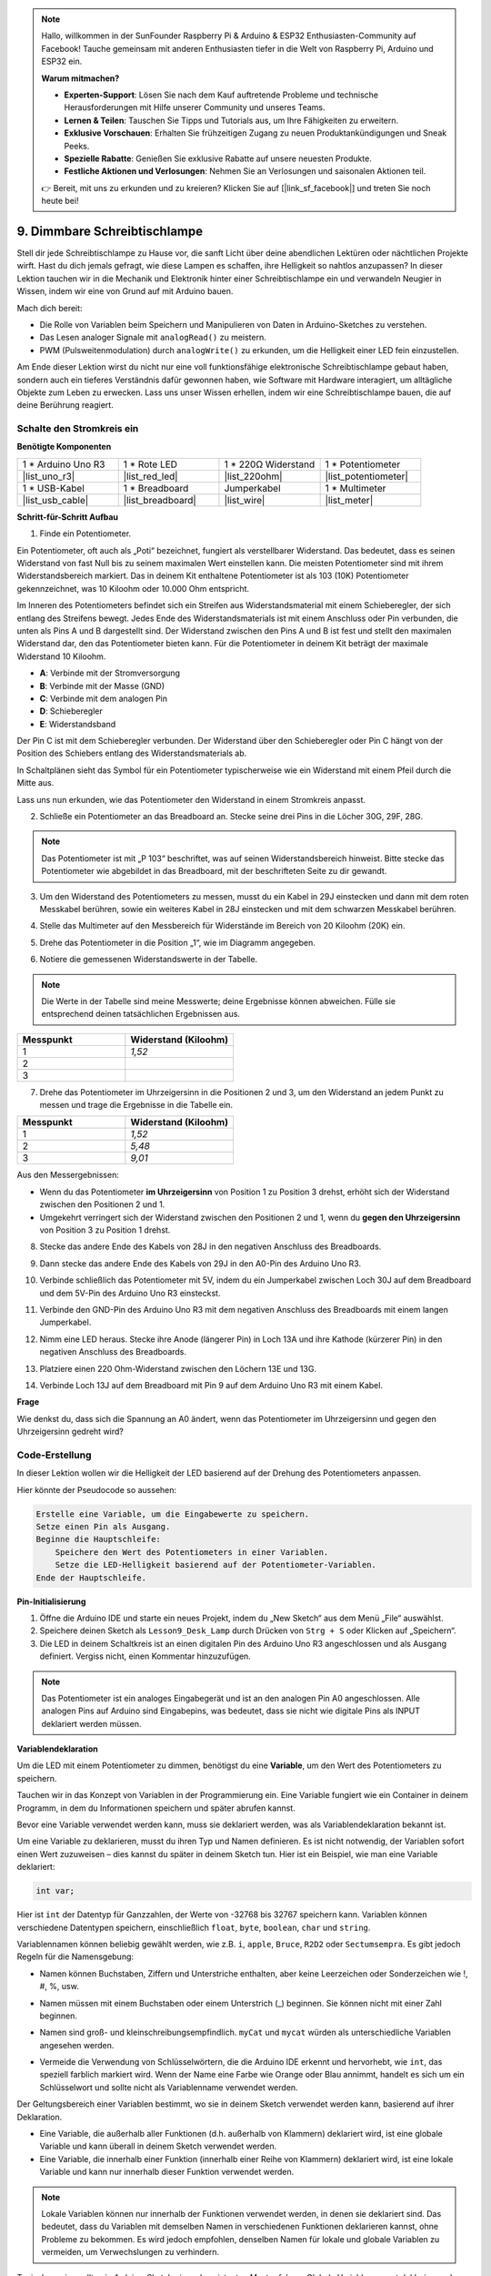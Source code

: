 .. note::

    Hallo, willkommen in der SunFounder Raspberry Pi & Arduino & ESP32 Enthusiasten-Community auf Facebook! Tauche gemeinsam mit anderen Enthusiasten tiefer in die Welt von Raspberry Pi, Arduino und ESP32 ein.

    **Warum mitmachen?**

    - **Experten-Support**: Lösen Sie nach dem Kauf auftretende Probleme und technische Herausforderungen mit Hilfe unserer Community und unseres Teams.
    - **Lernen & Teilen**: Tauschen Sie Tipps und Tutorials aus, um Ihre Fähigkeiten zu erweitern.
    - **Exklusive Vorschauen**: Erhalten Sie frühzeitigen Zugang zu neuen Produktankündigungen und Sneak Peeks.
    - **Spezielle Rabatte**: Genießen Sie exklusive Rabatte auf unsere neuesten Produkte.
    - **Festliche Aktionen und Verlosungen**: Nehmen Sie an Verlosungen und saisonalen Aktionen teil.

    👉 Bereit, mit uns zu erkunden und zu kreieren? Klicken Sie auf [|link_sf_facebook|] und treten Sie noch heute bei!

9. Dimmbare Schreibtischlampe
=============================================

Stell dir jede Schreibtischlampe zu Hause vor, die sanft Licht über deine abendlichen Lektüren oder nächtlichen Projekte wirft. Hast du dich jemals gefragt, wie diese Lampen es schaffen, ihre Helligkeit so nahtlos anzupassen? In dieser Lektion tauchen wir in die Mechanik und Elektronik hinter einer Schreibtischlampe ein und verwandeln Neugier in Wissen, indem wir eine von Grund auf mit Arduino bauen.

.. .. image:: img/9_desk_lamp_pot.jpg
..     :width: 500
..     :align: center

.. raw:: html

    <video muted controls style = "max-width:90%">
        <source src="_static/video/9_dimmble_led.mp4" type="video/mp4">
        Your browser does not support the video tag.
    </video>
    
Mach dich bereit:

* Die Rolle von Variablen beim Speichern und Manipulieren von Daten in Arduino-Sketches zu verstehen.
* Das Lesen analoger Signale mit ``analogRead()`` zu meistern.
* PWM (Pulsweitenmodulation) durch ``analogWrite()`` zu erkunden, um die Helligkeit einer LED fein einzustellen.

Am Ende dieser Lektion wirst du nicht nur eine voll funktionsfähige elektronische Schreibtischlampe gebaut haben, sondern auch ein tieferes Verständnis dafür gewonnen haben, wie Software mit Hardware interagiert, um alltägliche Objekte zum Leben zu erwecken. Lass uns unser Wissen erhellen, indem wir eine Schreibtischlampe bauen, die auf deine Berührung reagiert.


Schalte den Stromkreis ein
------------------------------------

**Benötigte Komponenten**

.. list-table:: 
   :widths: 25 25 25 25
   :header-rows: 0

   * - 1 * Arduino Uno R3
     - 1 * Rote LED
     - 1 * 220Ω Widerstand
     - 1 * Potentiometer
   * - |list_uno_r3| 
     - |list_red_led| 
     - |list_220ohm| 
     - |list_potentiometer| 
   * - 1 * USB-Kabel
     - 1 * Breadboard
     - Jumperkabel
     - 1 * Multimeter
   * - |list_usb_cable| 
     - |list_breadboard| 
     - |list_wire| 
     - |list_meter|

**Schritt-für-Schritt Aufbau**

1. Finde ein Potentiometer.

Ein Potentiometer, oft auch als „Poti“ bezeichnet, fungiert als verstellbarer Widerstand. Das bedeutet, dass es seinen Widerstand von fast Null bis zu seinem maximalen Wert einstellen kann. Die meisten Potentiometer sind mit ihrem Widerstandsbereich markiert. Das in deinem Kit enthaltene Potentiometer ist als 103 (10K) Potentiometer gekennzeichnet, was 10 Kiloohm oder 10.000 Ohm entspricht.

.. image:: img/9_dimmer_pot.png
    :width: 200
    :align: center

Im Inneren des Potentiometers befindet sich ein Streifen aus Widerstandsmaterial mit einem Schieberegler, der sich entlang des Streifens bewegt. Jedes Ende des Widerstandsmaterials ist mit einem Anschluss oder Pin verbunden, die unten als Pins A und B dargestellt sind. Der Widerstand zwischen den Pins A und B ist fest und stellt den maximalen Widerstand dar, den das Potentiometer bieten kann. Für die Potentiometer in deinem Kit beträgt der maximale Widerstand 10 Kiloohm.

.. image:: img/9_dimmer_pot_2.png
    :width: 400
    :align: center

* **A**: Verbinde mit der Stromversorgung
* **B**: Verbinde mit der Masse (GND)
* **C**: Verbinde mit dem analogen Pin
* **D**: Schieberegler
* **E**: Widerstandsband

Der Pin C ist mit dem Schieberegler verbunden. Der Widerstand über den Schieberegler oder Pin C hängt von der Position des Schiebers entlang des Widerstandsmaterials ab.

.. image:: img/9_dimmer_pot_3.png
    :width: 400
    :align: center

In Schaltplänen sieht das Symbol für ein Potentiometer typischerweise wie ein Widerstand mit einem Pfeil durch die Mitte aus.

.. image:: img/9_dimmer_pot_4.png
    :width: 200
    :align: center


Lass uns nun erkunden, wie das Potentiometer den Widerstand in einem Stromkreis anpasst.

2. Schließe ein Potentiometer an das Breadboard an. Stecke seine drei Pins in die Löcher 30G, 29F, 28G.

.. note::
    Das Potentiometer ist mit „P 103“ beschriftet, was auf seinen Widerstandsbereich hinweist. Bitte stecke das Potentiometer wie abgebildet in das Breadboard, mit der beschrifteten Seite zu dir gewandt.

.. image:: img/9_dimmer_test_pot.png
    :width: 500
    :align: center


3. Um den Widerstand des Potentiometers zu messen, musst du ein Kabel in 29J einstecken und dann mit dem roten Messkabel berühren, sowie ein weiteres Kabel in 28J einstecken und mit dem schwarzen Messkabel berühren.

.. image:: img/9_dimmer_test_wore.png
    :width: 500
    :align: center

4. Stelle das Multimeter auf den Messbereich für Widerstände im Bereich von 20 Kiloohm (20K) ein.

.. image:: img/multimeter_20k.png
    :width: 300
    :align: center

5. Drehe das Potentiometer in die Position „1“, wie im Diagramm angegeben.

.. image:: img/9_pot_direction.png
    :width: 300
    :align: center
    
6. Notiere die gemessenen Widerstandswerte in der Tabelle.

.. note::
    Die Werte in der Tabelle sind meine Messwerte; deine Ergebnisse können abweichen. Fülle sie entsprechend deinen tatsächlichen Ergebnissen aus.

.. list-table::
   :widths: 20 20
   :header-rows: 1

   * - Messpunkt
     - Widerstand (Kiloohm)
   * - 1
     - *1,52*
   * - 2
     -
   * - 3
     -

7. Drehe das Potentiometer im Uhrzeigersinn in die Positionen 2 und 3, um den Widerstand an jedem Punkt zu messen und trage die Ergebnisse in die Tabelle ein.

.. list-table::
   :widths: 20 20
   :header-rows: 1

   * - Messpunkt
     - Widerstand (Kiloohm)
   * - 1
     - *1,52*
   * - 2
     - *5,48*
   * - 3
     - *9,01*

Aus den Messergebnissen:

* Wenn du das Potentiometer **im Uhrzeigersinn** von Position 1 zu Position 3 drehst, erhöht sich der Widerstand zwischen den Positionen 2 und 1.
* Umgekehrt verringert sich der Widerstand zwischen den Positionen 2 und 1, wenn du **gegen den Uhrzeigersinn** von Position 3 zu Position 1 drehst.

8. Stecke das andere Ende des Kabels von 28J in den negativen Anschluss des Breadboards.

.. image:: img/9_dimmer_led1_pot_gnd.png
    :width: 500
    :align: center

9. Dann stecke das andere Ende des Kabels von 29J in den A0-Pin des Arduino Uno R3.

.. image:: img/9_dimmer_led1_pot_a0.png
    :width: 500
    :align: center

10. Verbinde schließlich das Potentiometer mit 5V, indem du ein Jumperkabel zwischen Loch 30J auf dem Breadboard und dem 5V-Pin des Arduino Uno R3 einsteckst.

.. image:: img/9_dimmer_led1_pot_5v.png
    :width: 500
    :align: center


11. Verbinde den GND-Pin des Arduino Uno R3 mit dem negativen Anschluss des Breadboards mit einem langen Jumperkabel.

.. image:: img/9_dimmer_led1_gnd.png
    :width: 500
    :align: center

12. Nimm eine LED heraus. Stecke ihre Anode (längerer Pin) in Loch 13A und ihre Kathode (kürzerer Pin) in den negativen Anschluss des Breadboards.

.. image:: img/9_dimmer_led1_led.png
    :width: 500
    :align: center

13. Platziere einen 220 Ohm-Widerstand zwischen den Löchern 13E und 13G.

.. image:: img/9_dimmer_led1_resistor.png
    :width: 500
    :align: center

14. Verbinde Loch 13J auf dem Breadboard mit Pin 9 auf dem Arduino Uno R3 mit einem Kabel.

.. image:: img/9_dimmer_led1_pin9.png
    :width: 500
    :align: center


**Frage**

Wie denkst du, dass sich die Spannung an A0 ändert, wenn das Potentiometer im Uhrzeigersinn und gegen den Uhrzeigersinn gedreht wird?


Code-Erstellung
-------------------------------------

In dieser Lektion wollen wir die Helligkeit der LED basierend auf der Drehung des Potentiometers anpassen.

Hier könnte der Pseudocode so aussehen:

.. code-block::

    Erstelle eine Variable, um die Eingabewerte zu speichern.
    Setze einen Pin als Ausgang.
    Beginne die Hauptschleife:
        Speichere den Wert des Potentiometers in einer Variablen.
        Setze die LED-Helligkeit basierend auf der Potentiometer-Variablen.
    Ende der Hauptschleife.

**Pin-Initialisierung**

1. Öffne die Arduino IDE und starte ein neues Projekt, indem du „New Sketch“ aus dem Menü „File“ auswählst.
2. Speichere deinen Sketch als ``Lesson9_Desk_Lamp`` durch Drücken von ``Strg + S`` oder Klicken auf „Speichern“.

3. Die LED in deinem Schaltkreis ist an einen digitalen Pin des Arduino Uno R3 angeschlossen und als Ausgang definiert. Vergiss nicht, einen Kommentar hinzuzufügen.

.. note::

    Das Potentiometer ist ein analoges Eingabegerät und ist an den analogen Pin A0 angeschlossen. Alle analogen Pins auf Arduino sind Eingabepins, was bedeutet, dass sie nicht wie digitale Pins als INPUT deklariert werden müssen.
    
.. code-block:: Arduino
    :emphasize-lines: 3

    void setup() {
        // Füge deinen Setup-Code hier ein, um ihn einmal auszuführen:
        pinMode(9, OUTPUT);  // Setze Pin 9 als Ausgang
    }

    void loop() {
        // Füge deinen Hauptcode hier ein, um ihn wiederholt auszuführen:
    }

**Variablendeklaration**

Um die LED mit einem Potentiometer zu dimmen, benötigst du eine **Variable**, um den Wert des Potentiometers zu speichern.

Tauchen wir in das Konzept von Variablen in der Programmierung ein. Eine Variable fungiert wie ein Container in deinem Programm, in dem du Informationen speichern und später abrufen kannst.

.. image:: img/9_variable_define.png
    :width: 400
    :align: center

Bevor eine Variable verwendet werden kann, muss sie deklariert werden, was als Variablendeklaration bekannt ist.

Um eine Variable zu deklarieren, musst du ihren Typ und Namen definieren. Es ist nicht notwendig, der Variablen sofort einen Wert zuzuweisen – dies kannst du später in deinem Sketch tun. Hier ist ein Beispiel, wie man eine Variable deklariert:

.. code-block:: Arduino

    int var;

Hier ist ``int`` der Datentyp für Ganzzahlen, der Werte von -32768 bis 32767 speichern kann. Variablen können verschiedene Datentypen speichern, einschließlich ``float``, ``byte``, ``boolean``, ``char`` und ``string``.

Variablennamen können beliebig gewählt werden, wie z.B. ``i``, ``apple``, ``Bruce``, ``R2D2`` oder ``Sectumsempra``. Es gibt jedoch Regeln für die Namensgebung:

* Namen können Buchstaben, Ziffern und Unterstriche enthalten, aber keine Leerzeichen oder Sonderzeichen wie !, #, %, usw.

  .. image:: img/9_variable_name1.png
    :width: 400
    :align: center

* Namen müssen mit einem Buchstaben oder einem Unterstrich (_) beginnen. Sie können nicht mit einer Zahl beginnen.

  .. image:: img/9_variable_name2.png
    :width: 400
    :align: center

* Namen sind groß- und kleinschreibungsempfindlich. ``myCat`` und ``mycat`` würden als unterschiedliche Variablen angesehen werden.

* Vermeide die Verwendung von Schlüsselwörtern, die die Arduino IDE erkennt und hervorhebt, wie ``int``, das speziell farblich markiert wird. Wenn der Name eine Farbe wie Orange oder Blau annimmt, handelt es sich um ein Schlüsselwort und sollte nicht als Variablenname verwendet werden.

Der Geltungsbereich einer Variablen bestimmt, wo sie in deinem Sketch verwendet werden kann, basierend auf ihrer Deklaration.

* Eine Variable, die außerhalb aller Funktionen (d.h. außerhalb von Klammern) deklariert wird, ist eine globale Variable und kann überall in deinem Sketch verwendet werden.
* Eine Variable, die innerhalb einer Funktion (innerhalb einer Reihe von Klammern) deklariert wird, ist eine lokale Variable und kann nur innerhalb dieser Funktion verwendet werden.

.. code-block:: Arduino
    :emphasize-lines: 1,4,9

    int global_variable = 0; // Dies ist eine globale Variable

    void setup() {
        int variable = 0; // Dies ist eine lokale Variable
    }

    void loop() {
        int variable = 0; // Dies ist eine andere lokale Variable
    }

.. note::

    Lokale Variablen können nur innerhalb der Funktionen verwendet werden, in denen sie deklariert sind. Das bedeutet, dass du Variablen mit demselben Namen in verschiedenen Funktionen deklarieren kannst, ohne Probleme zu bekommen. Es wird jedoch empfohlen, denselben Namen für lokale und globale Variablen zu vermeiden, um Verwechslungen zu verhindern.

Typischerweise sollte ein Arduino-Sketch einem konsistenten Muster folgen: Globale Variablen zuerst deklarieren, dann die Funktion ``void setup()`` definieren und schließlich die Funktion ``void loop()``.

4. Gehe ganz an den Anfang deines Sketches, vor die Funktion ``void setup()``. Hier wirst du deine Variable deklarieren, um den Wert des Potentiometers zu speichern.

.. code-block:: Arduino
    :emphasize-lines: 1

    int potValue = 0;

    void setup() {
        // Füge deinen Setup-Code hier ein, um ihn einmal auszuführen:
        pinMode(9, OUTPUT);  // Setze Pin 9 als Ausgang
    }

    void loop() {
        // Füge deinen Hauptcode hier ein, um ihn wiederholt auszuführen:
    }

Du hast gerade eine Ganzzahl-Variable namens ``potValue`` deklariert und auf Null gesetzt. Diese Variable wird später in deinem Sketch verwendet, um den Ausgang des Potentiometers zu speichern.

**Lesen von Analogwerten**

Du bist nun bereit, in die Hauptschleife des Programms einzusteigen. Das erste, was du in der Funktion ``void loop()`` tun wirst, ist den Wert des Potentiometers zu bestimmen.

Das Potentiometer ist an einen 5-Volt-Strom-Pin angeschlossen, was bedeutet, dass die Spannung an Pin A0 zwischen 0 und 5 Volt variieren kann. Diese Spannung wird dann vom Mikroprozessor des Arduino Uno R3 in einen analogen Wert zwischen 0 und 1023 umgewandelt, dank der 10-Bit-Auflösung des Mikroprozessors.

Sobald sie umgewandelt wurde, können diese analogen Werte innerhalb deines Programms verwendet werden.

Um den analogen Wert des Potentiometers abzurufen, verwendest du den Befehl ``analogRead(pin)``. Dieser Befehl liest die Spannung, die in einen analogen Pin eingegeben wird, und ordnet sie einem Wert zwischen 0 und 1023 zu:

- Wenn keine Spannung anliegt, beträgt der analoge Wert 0.
- Wenn die Spannung volle 5 Volt beträgt, wird der analoge Wert 1023 sein.

Hier ist, wie du es verwendest:

    * ``analogRead(pin)``: Liest den Wert vom angegebenen analogen Pin.

    **Parameter**
        - ``pin``: der Name des analogen Eingabepins, von dem gelesen wird.

    **Rückgabe**
        Der analoge Wert am Pin. Obwohl er auf die Auflösung des Analog-Digital-Wandlers (0-1023 bei 10 Bit oder 0-4095 bei 12 Bit) beschränkt ist. Datentyp: int.

5. Platziere den folgenden Befehl in der ``void loop()`` Funktion, um den analogen Wert des Potentiometers in der oben deklarierten Variable ``potValue`` zu speichern:

.. code-block:: Arduino
    :emphasize-lines: 10

    int potValue = 0;

    void setup() {
        // Füge deinen Setup-Code hier ein, um ihn einmal auszuführen:
        pinMode(9, OUTPUT);  // Setze Pin 9 als Ausgang
    }

    void loop() {
        // Füge deinen Hauptcode hier ein, um ihn wiederholt auszuführen:
        potValue = analogRead(A0);        // Lese Wert vom Potentiometer
    }


Stelle sicher, dass du deinen Code speicherst und überprüfst, um mögliche Fehler zu korrigieren.


**Schreiben von Analogwerten**

Die digitalen Pins des Arduino Uno R3 können entweder EIN oder AUS Zustände annehmen, was bedeutet, dass sie keine echten analogen Werte ausgeben können. Um ein analoges Verhalten für Anwendungen wie die Steuerung der LED-Helligkeit zu simulieren, verwenden wir eine Technik namens Pulsweitenmodulation (PWM). PWM-Pins, die auf der Platine mit einer Tilde (~) gekennzeichnet sind, können die wahrgenommene Ausgangsleistung ändern, indem sie den Tastgrad des Signals anpassen.

.. image:: img/9_dimmer_pwm_pin.png
    :width: 500
    :align: center

Um die Helligkeit einer LED zu steuern, verwenden wir den Befehl ``analogWrite(pin, value)``. Dieser passt die Helligkeit der LED an, indem der Tastgrad des PWM-Signals, das an den Pin gesendet wird, geändert wird.

    * ``analogWrite(pin, value)``: Schreibt einen analogen Wert (PWM-Signal) an einen Pin. Kann verwendet werden, um eine LED mit variierender Helligkeit zu beleuchten oder einen Motor mit verschiedenen Geschwindigkeiten anzutreiben.

    **Parameter**
        - ``pin``: der Arduino-Pin, an den geschrieben wird. Erlaubte Datentypen: int.
        - ``value``: der Tastgrad: zwischen 0 (immer aus) und 255 (immer an). Erlaubte Datentypen: int.
    
    **Rückgabe**
        Keine

Betrachte den Tastgrad wie das Auf- und Zudrehen eines Wasserhahns, der den Wasserfluss in einen Eimer steuert, was die LED-Helligkeit darstellt. Hier ist eine einfache Aufschlüsselung:

* ``analogWrite(255)`` bedeutet, dass der Wasserhahn die ganze Zeit vollständig geöffnet ist, der Eimer voll ist und die LED am hellsten leuchtet.
* ``analogWrite(191)`` bedeutet, dass der Wasserhahn 75% der Zeit geöffnet ist, der Eimer weniger voll ist und die LED dunkler leuchtet.
* ``analogWrite(0)`` bedeutet, dass der Wasserhahn vollständig geschlossen ist, der Eimer leer ist und die LED aus ist.

.. image:: img/9_pwm_signal.png
    :width: 400
    :align: center

6. Füge in der Funktion ``void loop()`` einen ``analogWrite()``-Befehl hinzu und kommentiere jede Zeile zur Verdeutlichung:

.. note::

    * Da der Eingangsbereich des Potentiometers von 0 bis 1023 reicht, der Ausgangsbereich zu den LEDs jedoch von 0 bis 255 reicht, kannst du den Potentiometerwert durch 4 teilen, um diese Lücke zu überbrücken.

    * Obwohl das Ergebnis der Division möglicherweise keine ganze Zahl ist, wird nur der ganzzahlige Teil gespeichert, da die Variablen als Ganzzahlen (int) deklariert sind.


.. code-block:: Arduino
    :emphasize-lines: 11

    int potValue = 0;

    void setup() {
        // Füge deinen Setup-Code hier ein, um ihn einmal auszuführen:
        pinMode(9, OUTPUT);  // Setze Pin 9 als Ausgang
    }

    void loop() {
        // Füge deinen Hauptcode hier ein, um ihn wiederholt auszuführen:
        potValue = analogRead(A0);        // Lese Wert vom Potentiometer
        analogWrite(9, potValue / 4);     // Wende Helligkeit auf LED an Pin 9 an
    }

7. Sobald der Code auf den Arduino Uno R3 hochgeladen ist, ändert sich die Helligkeit der LEDs, wenn du das Potentiometer drehst. Entsprechend unserer Einrichtung sollte das Drehen des Potentiometers im Uhrzeigersinn die Helligkeit erhöhen, während das Drehen gegen den Uhrzeigersinn sie verringern sollte.

.. note::

    Beim Debuggen muss oft sowohl der Code als auch die Schaltung auf Fehler überprüft werden. Wenn der Code korrekt kompiliert wird oder korrekt erscheint, aber die LED sich nicht wie erwartet ändert, liegt das Problem möglicherweise in der Schaltung. Überprüfe alle Verbindungen und Komponenten auf dem Breadboard auf guten Kontakt.

8. Denke schließlich daran, deinen Code zu speichern und deinen Arbeitsplatz aufzuräumen.

**Frage**:

Wenn du die LED an einen anderen Pin anschließt, zum Beispiel Pin 8, und das Potentiometer drehst, wird sich die Helligkeit der LED immer noch ändern? Warum oder warum nicht?

**Zusammenfassung**

In dieser Lektion haben wir gelernt, wie man mit analogen Signalen in Arduino-Projekten arbeitet. Wir haben gelernt, wie man analoge Werte von einem Potentiometer liest, wie man diese Werte im Arduino-Sketch verarbeitet und wie man die Helligkeit einer LED mithilfe der Pulsweitenmodulation (PWM) steuert. Wir haben uns auch mit der Verwendung von Variablen zum Speichern und Verarbeiten von Daten innerhalb unserer Sketche befasst. Durch die Integration dieser Elemente haben wir die dynamische Steuerung elektronischer Komponenten demonstriert und die Brücke zwischen einfachen digitalen Ausgängen und einer nuancierteren Steuerung von Hardware durch analoge Eingaben geschlagen.
